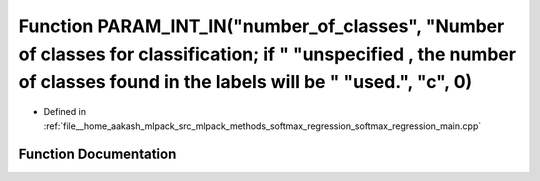 .. _exhale_function_softmax__regression__main_8cpp_1ad525321bbd0e45f934fb57ead4bab7f0:

Function PARAM_INT_IN("number_of_classes", "Number of classes for classification; if " "unspecified , the number of classes found in the labels will be " "used.", "c", 0)
==========================================================================================================================================================================

- Defined in :ref:`file__home_aakash_mlpack_src_mlpack_methods_softmax_regression_softmax_regression_main.cpp`


Function Documentation
----------------------


.. doxygenfunction:: PARAM_INT_IN("number_of_classes", "Number of classes for classification; if " "unspecified , the number of classes found in the labels will be " "used.", "c", 0)

